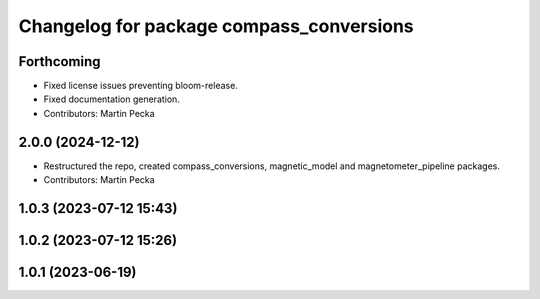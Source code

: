 .. SPDX-License-Identifier: BSD-3-Clause
.. SPDX-FileCopyrightText: Czech Technical University in Prague

^^^^^^^^^^^^^^^^^^^^^^^^^^^^^^^^^^^^^^^^^
Changelog for package compass_conversions
^^^^^^^^^^^^^^^^^^^^^^^^^^^^^^^^^^^^^^^^^

Forthcoming
-----------
* Fixed license issues preventing bloom-release.
* Fixed documentation generation.
* Contributors: Martin Pecka

2.0.0 (2024-12-12)
------------------
* Restructured the repo, created compass_conversions, magnetic_model and magnetometer_pipeline packages.
* Contributors: Martin Pecka

1.0.3 (2023-07-12 15:43)
------------------------

1.0.2 (2023-07-12 15:26)
------------------------

1.0.1 (2023-06-19)
------------------
